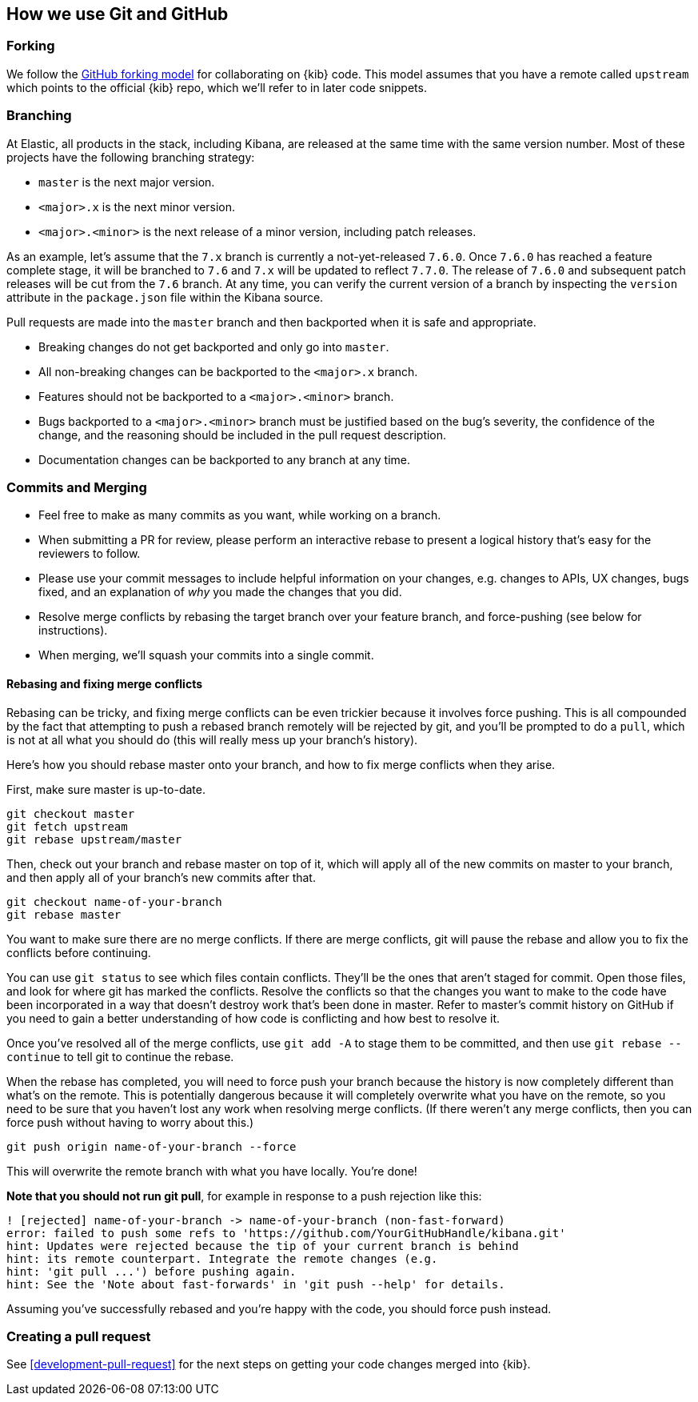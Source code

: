[[development-github]]
== How we use Git and GitHub

[discrete]
=== Forking

We follow the https://help.github.com/articles/fork-a-repo/[GitHub
forking model] for collaborating on {kib} code. This model assumes that
you have a remote called `upstream` which points to the official {kib}
repo, which we'll refer to in later code snippets.

[discrete]
=== Branching

At Elastic, all products in the stack, including Kibana, are released at the same time with the same version number. Most of these projects have the following branching strategy:

* `master` is the next major version.
* `<major>.x` is the next minor version.
* `<major>.<minor>` is the next release of a minor version, including patch releases.

As an example, let's assume that the `7.x` branch is currently a not-yet-released `7.6.0`. Once `7.6.0` has reached a feature complete stage, it will be branched to `7.6` and `7.x` will be updated to reflect `7.7.0`. The release of `7.6.0` and subsequent patch releases will be cut from the `7.6` branch. At any time, you can verify the current version of a branch by inspecting the `version` attribute in the `package.json` file within the Kibana source.

Pull requests are made into the `master` branch and then backported when it is safe and appropriate.

* Breaking changes do not get backported and only go into `master`.
* All non-breaking changes can be backported to the `<major>.x` branch.
* Features should not be backported to a `<major>.<minor>` branch.
* Bugs backported to a `<major>.<minor>` branch must be justified based on the bug's severity, the confidence of the change, and the reasoning should be included in the pull request description.
* Documentation changes can be backported to any branch at any time.

[discrete]
=== Commits and Merging

* Feel free to make as many commits as you want, while working on a
branch.
* When submitting a PR for review, please perform an interactive rebase
to present a logical history that's easy for the reviewers to follow.
* Please use your commit messages to include helpful information on your
changes, e.g. changes to APIs, UX changes, bugs fixed, and an
explanation of _why_ you made the changes that you did.
* Resolve merge conflicts by rebasing the target branch over your
feature branch, and force-pushing (see below for instructions).
* When merging, we'll squash your commits into a single commit.

[discrete]
==== Rebasing and fixing merge conflicts

Rebasing can be tricky, and fixing merge conflicts can be even trickier
because it involves force pushing. This is all compounded by the fact
that attempting to push a rebased branch remotely will be rejected by
git, and you'll be prompted to do a `pull`, which is not at all what you
should do (this will really mess up your branch's history).

Here's how you should rebase master onto your branch, and how to fix
merge conflicts when they arise.

First, make sure master is up-to-date.

["source","shell"]
-----------
git checkout master
git fetch upstream
git rebase upstream/master
-----------

Then, check out your branch and rebase master on top of it, which will
apply all of the new commits on master to your branch, and then apply
all of your branch's new commits after that.

["source","shell"]
-----------
git checkout name-of-your-branch
git rebase master
-----------

You want to make sure there are no merge conflicts. If there are merge
conflicts, git will pause the rebase and allow you to fix the conflicts
before continuing.

You can use `git status` to see which files contain conflicts. They'll
be the ones that aren't staged for commit. Open those files, and look
for where git has marked the conflicts. Resolve the conflicts so that
the changes you want to make to the code have been incorporated in a way
that doesn't destroy work that's been done in master. Refer to master's
commit history on GitHub if you need to gain a better understanding of how code is conflicting and how best to resolve it.

Once you've resolved all of the merge conflicts, use `git add -A` to stage them to be committed, and then use
 `git rebase --continue` to tell git to continue the rebase.

When the rebase has completed, you will need to force push your branch because the history is now completely different than what's on the remote. This is potentially dangerous because it will completely overwrite what you have on the remote, so you need to be sure that you haven't lost any work when resolving merge conflicts. (If there weren't any merge conflicts, then you can force push without having to worry about this.)

["source","shell"]
-----------
git push origin name-of-your-branch --force
-----------

This will overwrite the remote branch with what you have locally. You're done!

**Note that you should not run git pull**, for example in response to a push rejection like this:

["source","shell"]
-----------
! [rejected] name-of-your-branch -> name-of-your-branch (non-fast-forward)
error: failed to push some refs to 'https://github.com/YourGitHubHandle/kibana.git'
hint: Updates were rejected because the tip of your current branch is behind
hint: its remote counterpart. Integrate the remote changes (e.g.
hint: 'git pull ...') before pushing again.
hint: See the 'Note about fast-forwards' in 'git push --help' for details.
-----------

Assuming you've successfully rebased and you're happy with the code, you should force push instead.

[discrete]
=== Creating a pull request

See <<development-pull-request>> for the next steps on getting your code changes merged into {kib}.
